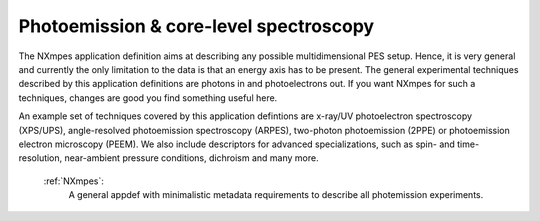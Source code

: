 .. _Mpes-Structure-Fairmat:

=======================================
Photoemission & core-level spectroscopy
=======================================

The NXmpes application definition aims at describing any possible multidimensional PES setup.
Hence, it is very general and currently the only limitation to the data is that an energy
axis has to be present.
The general experimental techniques described by this application definitions are
photons in and photoelectrons out.
If you want NXmpes for such a techniques, changes are good you find something useful here.

An example set of techniques covered by this application defintions are x-ray/UV photoelectron spectroscopy (XPS/UPS),
angle-resolved photoemission spectroscopy (ARPES), two-photon photoemission (2PPE) or
photoemission electron microscopy (PEEM).
We also include descriptors for advanced specializations, such as spin- and time-resolution, near-ambient pressure conditions,
dichroism and many more.

    :ref:`NXmpes`:
       A general appdef with minimalistic metadata requirements to describe all photemission experiments.
